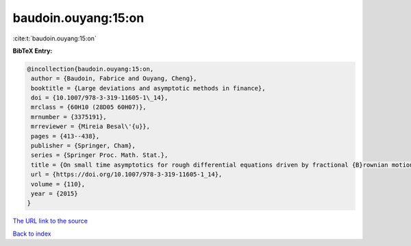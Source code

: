 baudoin.ouyang:15:on
====================

:cite:t:`baudoin.ouyang:15:on`

**BibTeX Entry:**

.. code-block:: bibtex

   @incollection{baudoin.ouyang:15:on,
    author = {Baudoin, Fabrice and Ouyang, Cheng},
    booktitle = {Large deviations and asymptotic methods in finance},
    doi = {10.1007/978-3-319-11605-1\_14},
    mrclass = {60H10 (28D05 60H07)},
    mrnumber = {3375191},
    mrreviewer = {Mireia Besal\'{u}},
    pages = {413--438},
    publisher = {Springer, Cham},
    series = {Springer Proc. Math. Stat.},
    title = {On small time asymptotics for rough differential equations driven by fractional {B}rownian motions},
    url = {https://doi.org/10.1007/978-3-319-11605-1_14},
    volume = {110},
    year = {2015}
   }
`The URL link to the source <ttps://doi.org/10.1007/978-3-319-11605-1_14}>`_


`Back to index <../By-Cite-Keys.html>`_
